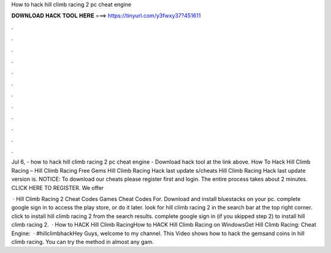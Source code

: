 How to hack hill climb racing 2 pc cheat engine



𝐃𝐎𝐖𝐍𝐋𝐎𝐀𝐃 𝐇𝐀𝐂𝐊 𝐓𝐎𝐎𝐋 𝐇𝐄𝐑𝐄 ===> https://tinyurl.com/y3fwxy37?451611



.



.



.



.



.



.



.



.



.



.



.



.

Jul 6, - how to hack hill climb racing 2 pc cheat engine - Download hack tool at the link above. How To Hack Hill Climb Racing – Hill Climb Racing Free Gems Hill Climb Racing Hack last update s/cheats Hill Climb Racing Hack last update version is. NOTICE: To download our cheats please register first and login. The entire process takes about 2 minutes. CLICK HERE TO REGISTER. We offer 

 · Hill Climb Racing 2 Cheat Codes Games Cheat Codes For. Download and install bluestacks on your pc. complete google sign in to access the play store, or do it later. look for hill climb racing 2 in the search bar at the top right corner. click to install hill climb racing 2 from the search results. complete google sign in (if you skipped step 2) to install hill climb racing 2.  · How to HACK Hill Climb RacingHow to HACK Hill Climb Racing on WindowsGet Hill Climb Racing:  Cheat Engine:   · #hillclimbhackHey Guys, welcome to my channel. This Video shows how to hack the gemsand coins in hill climb racing. You can try the method in almost any gam.

